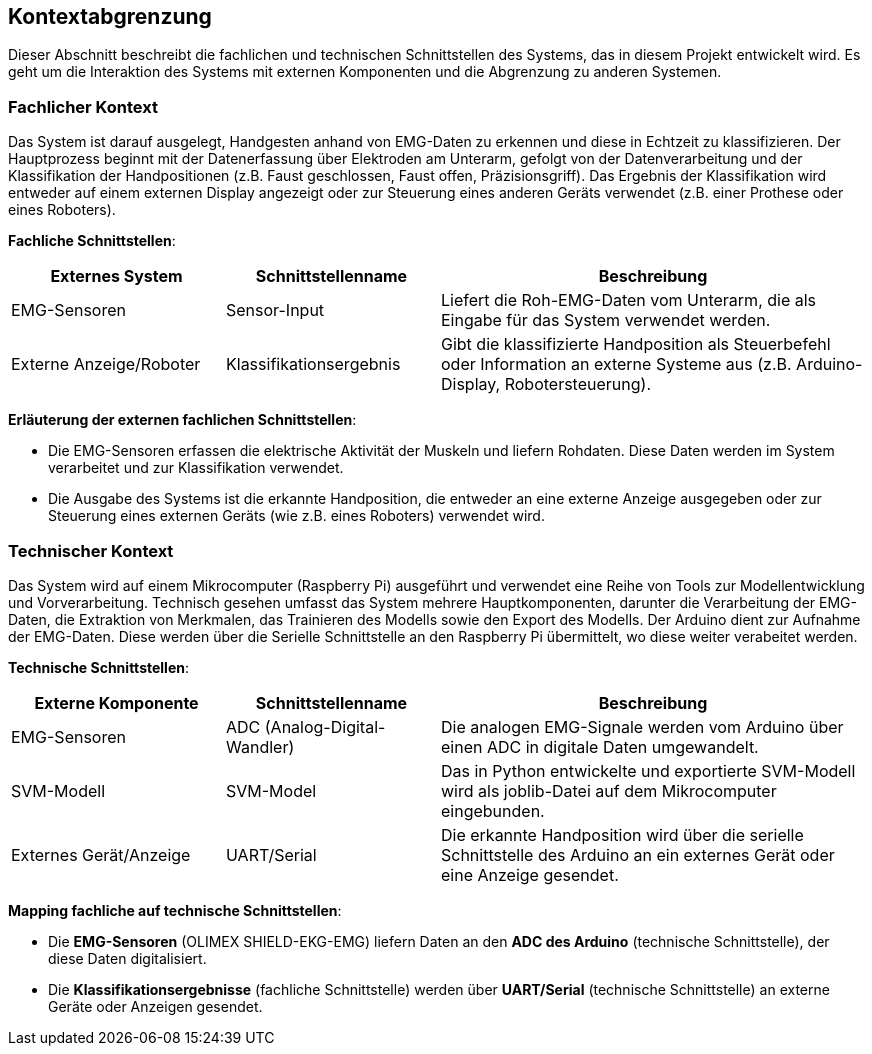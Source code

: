 [[section-system-scope-and-context]]
== Kontextabgrenzung

Dieser Abschnitt beschreibt die fachlichen und technischen Schnittstellen des Systems, das in diesem Projekt entwickelt wird. Es geht um die Interaktion des Systems mit externen Komponenten und die Abgrenzung zu anderen Systemen.

=== Fachlicher Kontext

Das System ist darauf ausgelegt, Handgesten anhand von EMG-Daten zu erkennen und diese in Echtzeit zu klassifizieren. Der Hauptprozess beginnt mit der Datenerfassung über Elektroden am Unterarm, gefolgt von der Datenverarbeitung und der Klassifikation der Handpositionen (z.B. Faust geschlossen, Faust offen, Präzisionsgriff). Das Ergebnis der Klassifikation wird entweder auf einem externen Display angezeigt oder zur Steuerung eines anderen Geräts verwendet (z.B. einer Prothese oder eines Roboters).

**Fachliche Schnittstellen**:

[cols="1,1,2" options="header"]
|===
| Externes System | Schnittstellenname | Beschreibung 
| EMG-Sensoren | Sensor-Input | Liefert die Roh-EMG-Daten vom Unterarm, die als Eingabe für das System verwendet werden.
| Externe Anzeige/Roboter | Klassifikationsergebnis | Gibt die klassifizierte Handposition als Steuerbefehl oder Information an externe Systeme aus (z.B. Arduino-Display, Robotersteuerung).
|===

**Erläuterung der externen fachlichen Schnittstellen**:

- Die EMG-Sensoren erfassen die elektrische Aktivität der Muskeln und liefern Rohdaten. Diese Daten werden im System verarbeitet und zur Klassifikation verwendet.
- Die Ausgabe des Systems ist die erkannte Handposition, die entweder an eine externe Anzeige ausgegeben oder zur Steuerung eines externen Geräts (wie z.B. eines Roboters) verwendet wird.

=== Technischer Kontext
Das System wird auf einem Mikrocomputer (Raspberry Pi) ausgeführt und verwendet eine Reihe von Tools zur Modellentwicklung und Vorverarbeitung. Technisch gesehen umfasst das System mehrere Hauptkomponenten, darunter die Verarbeitung der EMG-Daten, die Extraktion von Merkmalen, das Trainieren des Modells sowie den Export des Modells. Der Arduino dient zur Aufnahme der EMG-Daten. Diese werden über die Serielle Schnittstelle an den Raspberry Pi übermittelt, wo diese weiter verabeitet werden.


**Technische Schnittstellen**:

[cols="1,1,2" options="header"]
|===
| Externe Komponente | Schnittstellenname | Beschreibung 
| EMG-Sensoren | ADC (Analog-Digital-Wandler) | Die analogen EMG-Signale werden vom Arduino über einen ADC in digitale Daten umgewandelt.
| SVM-Modell | SVM-Model | Das in Python entwickelte und exportierte SVM-Modell wird als joblib-Datei auf dem Mikrocomputer eingebunden.
| Externes Gerät/Anzeige | UART/Serial | Die erkannte Handposition wird über die serielle Schnittstelle des Arduino an ein externes Gerät oder eine Anzeige gesendet.
|===

**Mapping fachliche auf technische Schnittstellen**:

- Die **EMG-Sensoren** (OLIMEX SHIELD-EKG-EMG) liefern Daten an den **ADC des Arduino** (technische Schnittstelle), der diese Daten digitalisiert.
- Die **Klassifikationsergebnisse** (fachliche Schnittstelle) werden über **UART/Serial** (technische Schnittstelle) an externe Geräte oder Anzeigen gesendet.

